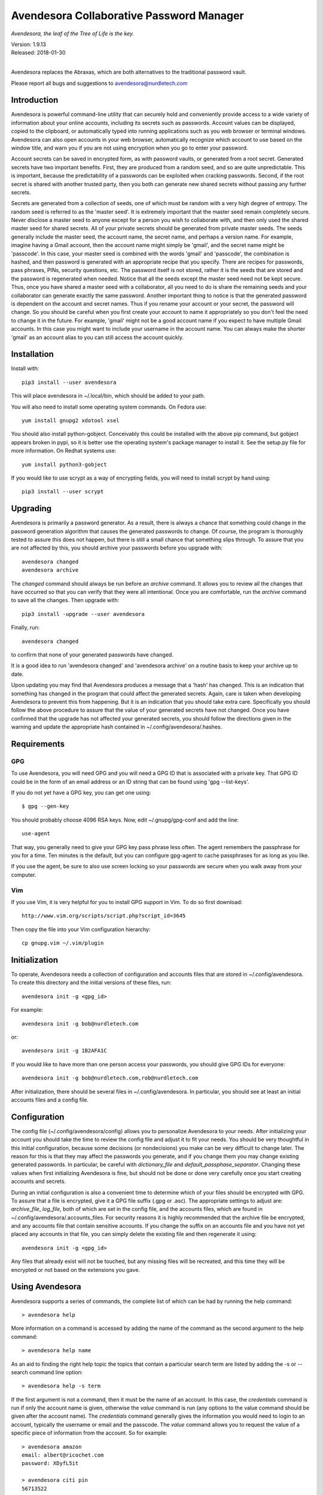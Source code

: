 Avendesora Collaborative Password Manager
=========================================

*Avendesora, the leaf of the Tree of Life is the key.*

.. image:: https://img.shields.io/travis/KenKundert/avendesora/master.svg
    :target: https://travis-ci.org/KenKundert/avendesora

.. image:: https://img.shields.io/coveralls/KenKundert/avendesora.svg
    :target: https://coveralls.io/r/KenKundert/avendesora

.. image:: https://img.shields.io/pypi/v/avendesora.svg
    :target: https://pypi.python.org/pypi/avendesora

.. image:: https://img.shields.io/pypi/pyversions/avendesora.svg
    :target: https://pypi.python.org/pypi/avendesora/

.. IGNORE: pypi statics are broken and unlikely to be fixed
    .. image:: https://img.shields.io/pypi/dm/avendesora.svg
        :target: https://pypi.python.org/pypi/avendesora/

| Version: 1.9.13
| Released: 2018-01-30
|

Avendesora replaces the Abraxas, which are both alternatives to the traditional 
password vault.

Please report all bugs and suggestions to avendesora@nurdletech.com

Introduction
------------

Avendesora is powerful command-line utility that can securely hold and 
conveniently provide access to a wide variety of information about your online 
accounts, including its secrets such as passwords. Account values can be 
displayed, copied to the clipboard, or automatically typed into running 
applications such as you web browser or terminal windows.  Avendesora can also 
open accounts in your web browser, automatically recognize which account to use 
based on the window title, and warn you if you are not using encryption when you 
go to enter your password.

Account secrets can be saved in encrypted form, as with password vaults, or 
generated from a root secret.  Generated secrets have two important benefits.  
First, they are produced from a random seed, and so are quite unpredictable.  
This is important, because the predictability of a passwords can be exploited 
when cracking passwords.  Second, if the root secret is shared with another 
trusted party, then you both can generate new shared secrets without passing any 
further secrets.

Secrets are generated from a collection of seeds, one of which must be random 
with a very high degree of entropy. The random seed is referred to as the 
'master seed'.  It is extremely important that the master seed remain completely 
secure.  Never disclose a master seed to anyone except for a person you wish to 
collaborate with, and then only used the shared master seed for shared secrets.  
All of your private secrets should be generated from private master seeds.  The 
seeds generally include the master seed, the account name, the secret name, and 
perhaps a version name.  For example, imagine having a Gmail account, then the 
account name might simply be 'gmail', and the secret name might be 'passcode'.  
In this case, your master seed is combined with the words 'gmail' and 
'passcode', the combination is hashed, and then password is generated with an 
appropriate recipe that you specify.  There are recipes for passwords, pass 
phrases, PINs, security questions, etc.  The password itself is not stored, 
rather it is the seeds that are stored and the password is regenerated when 
needed. Notice that all the seeds except the master seed need not be kept 
secure. Thus, once you have shared a master seed with a collaborator, all you 
need to do is share the remaining seeds and your collaborator can generate 
exactly the same password. Another important thing to notice is that the 
generated password is dependent on the account and secret names. Thus if you 
rename your account or your secret, the password will change.  So you should be 
careful when you first create your account to name it appropriately so you don't 
feel the need to change it in the future. For example, 'gmail' might not be 
a good account name if you expect to have multiple Gmail accounts. In this case 
you might want to include your username in the account name. You can always make 
the shorter 'gmail' as an account alias to you can still access the account 
quickly.


Installation
------------

Install with::

   pip3 install --user avendesora

This will place avendesora in ~/.local/bin, which should be added to your path.

You will also need to install some operating system commands. On Fedora use::

   yum install gnupg2 xdotool xsel

You should also install python-gobject. Conceivably this could be installed with 
the above pip command, but gobject appears broken in pypi, so it is better use 
the operating system's package manager to install it.  See the setup.py file for 
more information.  On Redhat systems use::

   yum install python3-gobject

If you would like to use scrypt as a way of encrypting fields, you will need to 
install scrypt by hand using::

   pip3 install --user scrypt


Upgrading
---------

Avendesora is primarily a password generator. As a result, there is always 
a chance that something could change in the password generation algorithm that 
causes the generated passwords to change. Of course, the program is thoroughly 
tested to assure this does not happen, but there is still a small chance that 
something slips through.  To assure that you are not affected by this, you 
should archive your passwords before you upgrade with::

   avendesora changed
   avendesora archive

The *changed* command should always be run before an *archive* command. It 
allows you to review all the changes that have occurred so that you can verify 
that they were all intentional.  Once you are comfortable, run the *archive* 
command to save all the changes.  Then upgrade with::

   pip3 install -upgrade --user avendesora

Finally, run::

   avendesora changed

to confirm that none of your generated passwords have changed.

It is a good idea to run 'avendesora changed' and 'avendesora archive' on 
a routine basis to keep your archive up to date.

Upon updating you may find that Avendesora produces a message that a 'hash' has 
changed.  This is an indication that something has changed in the program that 
could affect the generated secrets.  Again, care is taken when developing 
Avendesora to prevent this from happening.  But it is an indication that you 
should take extra care.  Specifically you should follow the above procedure to 
assure that the value of your generated secrets have not changed.  Once you have 
confirmed that the upgrade has not affected your generated secrets, you should 
follow the directions given in the warning and update the appropriate hash 
contained in ~/.config/avendesora/.hashes.


Requirements
------------

GPG
"""
To use Avendesora, you will need GPG and you will need a GPG ID that is 
associated with a private key. That GPG ID could be in the form of an email 
address or an ID string that can be found using 'gpg --list-keys'.

If you do not yet have a GPG key, you can get one using::

   $ gpg --gen-key

You should probably choose 4096 RSA keys. Now, edit ~/.gnupg/gpg-conf and add 
the line::

   use-agent

That way, you generally need to give your GPG key pass phrase less often. The 
agent remembers the passphrase for you for a time. Ten minutes is the default, 
but you can configure gpg-agent to cache passphrases for as long as you like.

If you use the agent, be sure to also use screen locking so your passwords are 
secure when you walk away from your computer.


Vim
"""

If you use Vim, it is very helpful for you to install GPG support in Vim. To do 
so first download::

    http://www.vim.org/scripts/script.php?script_id=3645

Then copy the file into your Vim configuration hierarchy::

    cp gnupg.vim ~/.vim/plugin


Initialization
--------------

To operate, Avendesora needs a collection of configuration and accounts files 
that are stored in ~/.config/avendesora. To create this directory and the 
initial versions of these files, run::

    avendesora init -g <gpg_id>

For example::

    avendesora init -g bob@nurdletech.com

or::

    avendesora init -g 1B2AFA1C

If you would like to have more than one person access your passwords, you should 
give GPG IDs for everyone::

    avendesora init -g bob@nurdletech.com,rob@nurdletech.com

After initialization, there should be several files in ~/.config/avendesora. In 
particular, you should see at least an initial accounts files and a config file.


Configuration
-------------

The config file (~/.config/avendesora/config) allows you to personalize 
Avendesora to your needs. After initializing your account you should take the 
time to review the config file and adjust it to fit your needs. You should be 
very thoughtful in this initial configuration, because some decisions (or 
nondecisions) you make can be very difficult to change later.  The reason for 
this is that they may affect the passwords you generate, and if you change them 
you may change existing generated passwords. In particular, be careful with 
*dictionary_file* and *default_passphase_separator*. Changing these values when 
first initializing Avendesora is fine, but should not be done or done very 
carefully once you start creating accounts and secrets.

During an initial configuration is also a convenient time to determine which of 
your files should be encrypted with GPG. To assure that a file is encrypted, 
give it a GPG file suffix (.gpg or .asc). The appropriate settings to adjust 
are: *archive_file*, *log_file*, both of which are set in the config file, and 
the accounts files, which are found in ~/.config/avendesora/.accounts_files. For 
security reasons it is highly recommended that the archive file be encrypted, 
and any accounts file that contain sensitive accounts. If you change the suffix 
on an accounts file and you have not yet placed any accounts in that file, you 
can simply delete the existing file and then regenerate it using::

    avendesora init -g <gpg_id>

Any files that already exist will not be touched, but any missing files will be 
recreated, and this time they will be encrypted or not based on the extensions 
you gave.


Using Avendesora
----------------

Avendesora supports a series of commands, the complete list of which can be had 
by running the help command::

    > avendesora help

More information on a command is accessed by adding the name of the command as 
the second argument to the help command::

    > avendesora help name

As an aid to finding the right help topic the topics that contain a particular 
search term are listed by adding the -s or --search command line option::

    > avendesora help -s term

If the first argument is not a command, then it must be the name of an account.  
In this case, the *credentials* command is run if only the account name is 
given, otherwise the *value* command is run (any options to the value command 
should be given after the account name). The *credentials* command generally 
gives the information you would need to login to an account, typically the 
username or email and the passcode.  The *value* command allows you to request 
the value of a specific piece of information from the account. So for example::

    > avendesora amazon
    email: albert@ricochet.com
    password: XDyfL5it

    > avendesora citi pin
    56713522

    > avendesora southwest 0
    questions.0 (First foreign country I visited): contour subtract impel

If you give a number for the desired value, Avendesora assumes you want the 
answer to the corresponding security question.


Accounts
--------

Avendesora holds information about your accounts in accounts files. The list of 
current accounts files is contained in ~/.config/avendesora/.accounts_files.  
Each is a possibly encrypted Python file. All information known about 
a particular account is contained in the attributes of a class that is created 
for that account. For example:

.. code-block:: python

    class BigBank(Account):
        aliases = 'bb'
        username = 'gman33'
        email = 'gman33@pizza.com'
        url = 'https://bigbank.com/login'
        passcode = Password(length=12)
        verbal = Passphrase(length=2)
        pin = PIN()
        accounts = {
            'checking':   Hidden('MTIzNDU2Nzg='),
            'savings':    Hidden('MjM0NTY3ODk='),
            'creditcard': Hidden('MzQ1Njc4OTA='),
        }
        questions = [
            Question('What city were you born in?'),
            Question('What street did you grow up on?'),
            Question('What was your childhood nickname?'),
        ]
        customer_service = '1-866-229-6633'

Each attribute represents a piece of information that can be requested. For 
example, a summary of all information can be requested with::

    > avendesora values bb
    names: bigbank, bb
    accounts:
        checking: <reveal with 'avendesora show bigbank accounts.checking'>
        creditcard: <reveal with 'avendesora show bigbank accounts.creditcard'>
        savings: <reveal with 'avendesora show bigbank accounts.savings'>
    customer service: 1-866-229-6633
    email: gman33@pizza.com
    passcode: <reveal with 'avendesora show bigbank passcode'>
    pin: <reveal with 'avendesora show bigbank pin'>
    questions:
        0: What city were you born in? <reveal with 'avendesora show bigbank questions.0'>
        1: What street did you grow up on? <reveal with 'avendesora show bigbank questions.1'>
        2: What was your childhood nickname? <reveal with 'avendesora show bigbank questions.2'>
    url: https://bigbank.com/login
    username: gman33
    verbal: <reveal with 'avendesora show bigbank verbal'>

The attributes have various levels of confidentiality.  Simple strings are not 
considered sensitive. Those values provided by Python classes inherit the 
confidentiality of the class.  Hide() and Hidden() provides simple concealment.  
GPG() and Scrypt() provides full encryption. And classes like Password(), 
PasswordRecipe(), Passphrase(), PIN() and Question() generate secrets.  
Attributes that are considered sensitive are not shown in the above summary, but 
can be requested individually::

    > avendesora value bb pin
    pin: 7784

Attributes can be simple scalars, such as *pin*. They can be arrays, such as 
*questions*::

    > avendesora value bigbank questions.1
    questions.1 (What street did you grow up on?): lockout insulator crumb

Or they can be dictionaries::

    > avendesora value bb accounts.checking
    accounts.checking: 12345678

The passcode attribute is the default scalar attribute::

    > avendesora value bb
    passcode: Nj3gpqHNfiie

The questions attribute is the default array attribute, which is used if the 
requested field is a number::

    > avendesora value bb 0
    questions.0 (What city were you born in?): muffin favorite boyfriend

You can also use simple scripts as the requested value::

    > avendesora value 'username: {username}, password: {passcode}'
    username: gman33, password: Nj3gpqHNfiie

Finally, you can use a script for the value of the *default* attribute on the 
account, then the script is used to generate the output when no attribute is 
requested::

    > avendesora value
    username: gman33, password: Nj3gpqHNfiie


Adding And Editing Accounts
---------------------------

You add new accounts using the *add* command::

    > avendesora add [<template>]

The available templates can be found using::

    > avendesora help add

You can add new templates or edit the existing templates by changing 
*account_templates* in ~/.config/avendesora/config.

The *add* command will open your editor (set this with the *edit_template* 
setting in the config file). If you are using default version of *edit_template* 
the template will be opened in Vim with the *n* key is mapped to take you to the 
next field. You can edit any part of the template you like, but at a minimum you 
need to edit the fields.

Once an account exists, you can edit it using::

    > avendesora edit [<account>]

This opens the accounts file with your editor (set this with the *edit_account* 
setting in the config file). If you are using default version of *edit_account*, 
which uses VIM, it should take you directly to the account.


Finding Accounts
----------------

There are two ways of finding accounts. First, you can list any accounts whose 
name or aliases contains a text fragment. For example::

    > avendesora find bank
    bank:
        bankofamerica (boa)

Second, you can list any accounts that contain a text fragment in any non-secret 
field. For example::

    > avendesora search 4408
    4408:
        bankofamerica (boa)


Autotyping Passwords
--------------------

There are a couple of things that must be done to enable autotyping of 
passwords. First, at least some secrets must be configured for discovery.  
Discovery allows secrets to determine whether they are good candidates for use 
in a particular situation based on the environment. The environment includes 
such things as with title of the active window, the user name, the host name, 
etc.  If multiple secrets are suitable, a small window pops up and lets you 
choose between them. To see how to configure secrets for discovery, run 
'avendesora help discovery'.

To make secret discovery easier and more robust it is helpful to add a plugin to 
your web browser to make its title more informative. For Firefox, the best 
plugin to use is AddURLToWindowTitle. For Chrome it is URLinTitle. It is 
recommended that you install the appropriate one into your browser. For 
AddURLToWindowTitle, set the following options:

  | show full URL = yes
  | separator string = '-'
  | show field attributes = no

For URLinTitle, set:

  | tab title format = '{title} - {protocol}://{hostname}{port}/{path}'

Finally, you need to configure your window manager to run Avendesora when you 
type a special hot key, such as ``Alt p``.  The idea is that you are in 
a situation where you need a secret, such as visiting your bank's website in 
your browser, then you click on the account name field with your mouse and type 
your hot key. This runs Avendesora without an account name. In this case, 
Avendesora uses secret discovery to determine which secret to use and the script 
that should be used to produce the required information. Generally the script 
would be to enter the account name, then tab, then the password, and finally 
return, but you can configure the script as you choose. This is all done as part 
of configuring discovery. The method for associating Avendesora to a particular 
hot key is dependent on your window manager. With Gnome, it requires that you 
open your Keyboard Shortcuts preferences and create a new shortcut. When you do 
this, choose 'avendesora value' as the command to run.


Python API
----------

You can access account information from Avendesora using Python using a simple 
relatively high-level interface as shown in this example:

.. code-block:: python

    from avendesora import PasswordGenerator, PasswordError
    from inform import display, fatal, os_error
    from shlib import Run
    from pathlib import Path

    try:
        pw = PasswordGenerator()
        account = pw.get_account('mybank')
        name = account.get_value('NAME')
        username = account.get_value('username')
        passcode = account.get_value('passcode')
        url = account.get_value('ofxurl')
    except PasswordError as err:
        fatal(err)

    try:
        curl = Run(f'curl --user {username!s}:{passcode!s} {url!s}', 'sOEW0')
        Path(f'{name!s}.ofx').write_text(curl.stdout)
    except OSError as err:
        fatal(os_error(err))


PasswordGenerator():
    Initializes the password generator. You should pass no arguments.

get_account(name, request_seed=False, stealth_name=None):
    Accesses a particular account. Takes a string for the account name or alias.  
    The name is case insensitive and the '-' may be given for '_'.

    Optionally takes a second argument (*request_seed*) that may be a Boolean, 
    a string, or a function that returns a string. The string is used as an 
    additional seed (see: `avendesora help misdirection`), and if True is passed 
    in, the user in queried for the seed.

    The stealth name is used as account name if the account is a stealth 
    account.


get_name():
    return name of account.

get_value(field):
    Returns the value of a particular account attribute given a user-oriented 
    string that describes the desired attribute.  The value requested must be 
    a scalar value, meaning that you must individually request members of arrays 
    or dictionary attributes. Here are some examples that demonstrate the various 
    ways of accessing the various kinds of attributes:

    .. code-block:: python

        passcode = account.get_value()
        username = account.get_value('username')
        both = account.get_value('username: {username}, password: {passcode}')
        checking = account.get_value('accounts.checking')
        savings = account.get_value('accounts[checking]')
        answer0 = account.get_value(0)
        answer1 = account.get_value('questions.1')
        answer2 = account.get_value('questions[2]')

    If the argument passed to get_value is a field, then it may consist of 
    a name (the identifier for the first level of the field) and a key (the 
    identifier for the second level of the field). The field is case insensitive 
    and a '-' will match a '_' and visa versa.

    You can also specify the name and key separately in a tuple:

    .. code-block:: python

        username = account.get_value(('username',))
        checking = account.get_value(('accounts', 'checking'))
        answer0 = account.get_value((0,))
        answer1 = account.get_value(('questions', 1))

    The value is returned as an object that contains four attributes, value (the 
    actual value), is_secret (whether the value is secret or contains a secret), 
    name (the name of the value), and desc (the description, contains the actual 
    question of the answer to a question is requested).  Converting the object 
    to a string returns the value rendered as a string.  There is also the 
    render() method that returns a string that combines the name and the 
    description with the value. It takes an optional collection of format 
    strings, the first one that matches is used. The format strings may contain 
    keys in braces that get replaced by the corresponding attributes. The known 
    keys are n {name}, k (key), f (field, combination of name and key), 
    d (description) and v (value).  A format string does not match it if 
    contains a key for a value that is not available. If no format string 
    matches, the value is returned as a string.  The default formats are ('{f} 
    ({d}): {v}', '{f}: {v}').

    If a composite field is requested get_value() raises a PasswordError, and 
    the exception contains the *is_collection* and *collection* attributes. The 
    first is a Boolean and the second is the list of available keys.  
    PassworError returns None for unknown attributes, so it is always safe to 
    access these attributes without checking whether they exist.

get_values(field):
    Used to get the values for a composite field. It iterates through the value 
    and returns a tuple that contains the key and the value for each item in the 
    field.

    Field is an identifier that may consist of a name (the identifier for the 
    first level of the field) and a key (the identifier for the second level of 
    the field).  The field is case insensitive and a '-' will match a '_' and 
    visa versa.

    Here is how you might iterate through both the scalar and composite values 
    in an account:

    .. code-block:: python

        try:
            value = acct.get_value(field)
            lines += value.render('{n}: {v}').split('\n')
        except PasswordError as e:
            if not e.is_collection:
                raise
            lines += [name + ':']
            for key, value in acct.get_values(name):
                lines += indent(
                    value.render(('{k}) {d}: {v}', '{k}: {v}'))
                ).split('\n')

get_fields():
    Iterates through the fields, each iteration yields a name and possibly 
    a collection of keys (None is returned if the name corresponds to a scalar).  
    The name and keys returned are the resolved names, which can be passed to 
    get_scalar() and get_composite().

    Here is how this method can be used to iterate through the account values:

    .. code-block:: python

        for name, keys in acct.get_fields():
            if keys:
                for key, value in acct.get_values(name):
                    lines += indent(
                        value.render(('{k}) {d}: {v}', '{k}: {v}'))
                    ).split('\n')
            if keys:
                value = acct.get_value(name)
                lines += value.render('{n}: {v}').split('\n')

    get_fields() accepts a Boolean argument that if specified and is true will 
    iterate through all fields, including those generally only used by 
    Avendesora, such as aliases and discovery.


get_scalar(name, key=None, default=False):
    A lower level interface than get_value that given a name and perhaps a key 
    returns a scalar value.  Also takes an optional default value that is 
    returned if the value is not found. Unlike get_value, the actual value is 
    returned, not a object that contains multiple facets of the value. Also, the 
    name and key must match exactly.

    The name is the field name, and the key would identity which value is 
    desired if the field is a composite. If default is False, an error is raise 
    if the value is not present, otherwise the default value itself is returned.

    If the value returned is an Avendesora object (GeneratedSecret,
    ObscuredSecret, Script), then you should cast it to a string to get its
    resolved value.

get_composite(name):
    A lower level interface than get_value that given a name returns the value 
    of the associated field, which may be a scalar (string or integer) or 
    a composite (array of dictionary).  Unlike get_value, the actual value is 
    returned, not a object that contains multiple facets of the value.  Also, 
    the name and key must match exactly.

    If the value returned is an Avendesora object (GeneratedSecret,
    ObscuredSecret, Script), then you should cast it to a string to get its
    resolved value.

API Example
-----------

The following example creates encrypted files that contain account information 
that would be needed by close family members and by a business partner in case 
anything happened to you:

.. code-block:: python

    #!/bin/env python3

    from avendesora import PasswordGenerator, PasswordError
    from textwrap import dedent
    from inform import (
        display, done, Error, error, indent, is_collection, os_error
    )
    import gnupg


    files = [
        {   'FILENAME': 'family.gpg',
            'RECIPIENTS': 'me@home.com son@home.com daughter@home.com'.split(),
            'ACCOUNTS': 'bank brokerage creditcard'.split(),
        },
        {   'FILENAME': 'partner.gpg',
            'RECIPIENTS': 'me@work.com partner@work.com'.split(),
            'ACCOUNTS': 'login ssh root backups'.split(),
        },
    ]

    try:
        pw = PasswordGenerator()

        for each in files:
            accounts = []
            for account_name in each['ACCOUNTS']:
                acct = pw.get_account(account_name)
                title = acct.get_scalar('desc', default=account_name)
                lines = [title, len(title)*'=']

                for name, keys in acct.get_fields():
                    if keys:
                        lines.append(name + ':')
                        for key, value in acct.get_values(name):
                            lines += indent(
                                value.render(('{k}) {d}: {v}', '{k}: {v}'))
                            ).split('\n')
                    else:
                        value = acct.get_value(name)
                        lines += value.render('{n}: {v}').split('\n')
                accounts.append('\n'.join(lines))

            gpg = gnupg.GPG(gpgbinary='gpg2')
            encrypted = gpg.encrypt('\n\n\n'.join(accounts), each['RECIPIENTS'])
            if not encrypted.ok:
                raise Error(
                    'unable to encrypt:', encrypted.stderr, culprit=each['FILENAME']
                )
            try:
                with open(each['FILENAME'], 'w') as file:
                    file.write(str(encrypted))
                print("%s: created." % each['FILENAME'])
            except OSError as e:
                raise Error(os_error(e))

    except (PasswordError, Error) as e:
        e.terminate()


Getting Help
------------

You can find the documentation on You can find the documentation on `ReadTheDocs
<https://avendesora.readthedocs.io>`_.

The *help* command provides information on how to use Avendesora's various 
features.  To get a listing of the topics available, use::

    avendesora help

Then, for information on a specific topic use::

    avendesora help <topic>

It is worth browsing all of the available topics at least once to get a sense of 
all that Avendesora can do.


Contributing
------------

Please ask questions or report bugs on `Github Issues 
<https://github.com/KenKundert/avendesora/issues>`_. I will entertain pull 
requests if you make improvements. Currently *Avendesora* is very *Fedora* and 
*VIM* centric. I am particularly interested in help adapting *Avendesora* in the 
following ways:

- Support for other editors, window managers and distributions.
- Support for Windows and OSX.
- Support for Android and iOS (perhaps through exports to a password manager 
  that already support smartphones).
